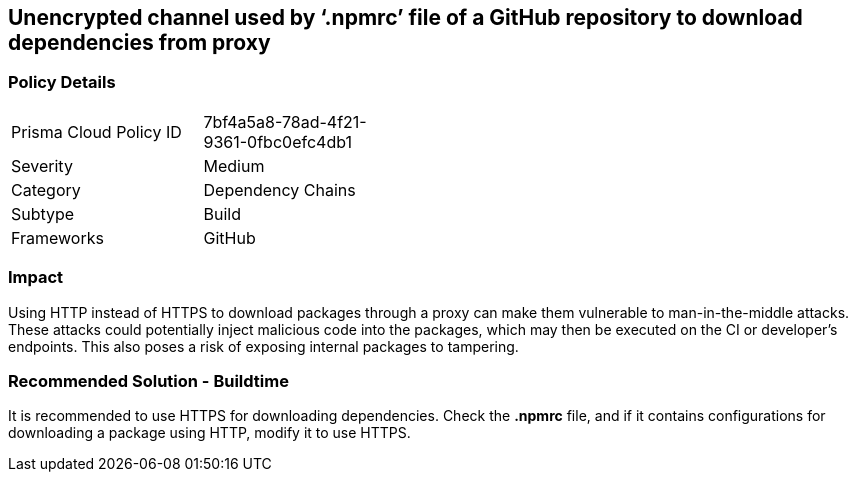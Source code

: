 == Unencrypted channel used by ‘.npmrc’ file of a GitHub repository to download dependencies from proxy

=== Policy Details 

[width=45%]
[cols="1,1"]
|=== 

|Prisma Cloud Policy ID 
|7bf4a5a8-78ad-4f21-9361-0fbc0efc4db1 

|Severity
|Medium 
// add severity level

|Category
|Dependency Chains 
// add category+link

|Subtype
|Build
// add subtype-build/runtime

|Frameworks
|GitHub

|=== 

=== Impact
Using HTTP instead of HTTPS to download packages through a proxy can make them vulnerable to man-in-the-middle attacks. These attacks could potentially inject malicious code into the packages, which may then be executed on the CI or developer's endpoints. This also poses a risk of exposing internal packages to tampering.

=== Recommended Solution - Buildtime

It is recommended to use HTTPS for downloading dependencies.
Check the *.npmrc* file, and if it contains configurations for downloading a package using HTTP, modify it to use HTTPS.






